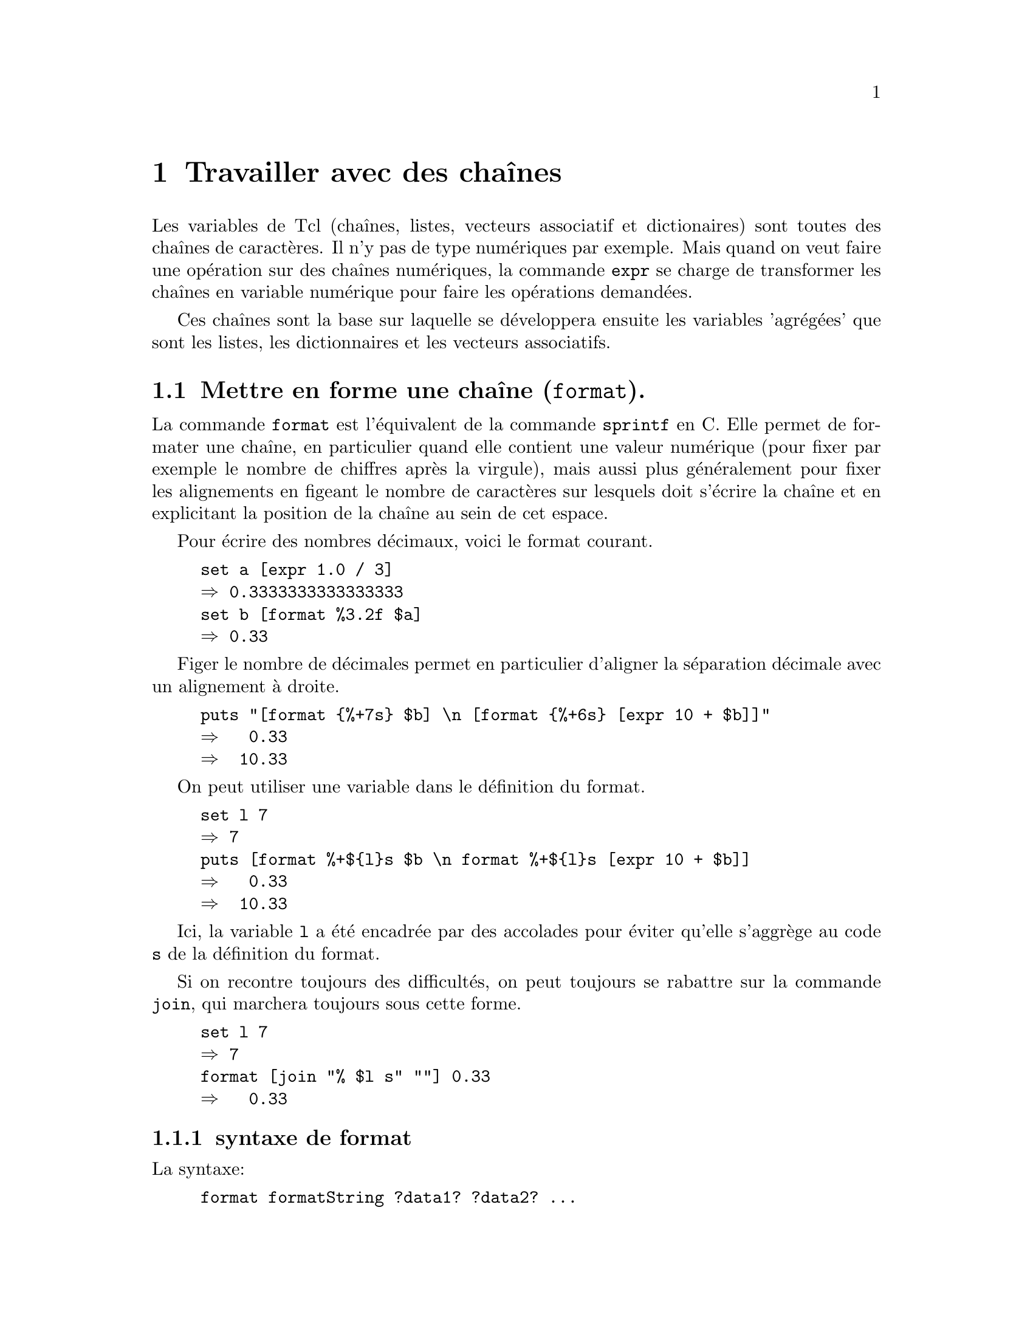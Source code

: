 
@c -*- coding: utf-8-unix; mode: texinfo; mode: auto-fill -*-
@c typographie française :    «   » … ’

@node Travailler avec des chaînes
@chapter Travailler avec des chaînes

Les variables de Tcl (chaînes, listes, vecteurs associatif et
dictionaires) sont toutes des chaînes de caractères. Il n'y pas de type
numériques par exemple. Mais quand on veut faire une opération sur des
chaînes numériques, la commande @code{expr} se charge de transformer les
chaînes en variable numérique pour faire les opérations demandées.

Ces chaînes sont la base sur laquelle se développera ensuite les variables
'agrégées' que sont les listes, les dictionnaires et les vecteurs
associatifs.


@node Mettre en forme une chaîne (format)
@section Mettre en forme une chaîne (@code{format}).
@cindex mettre en forme une chaîne
@findex format

La commande @code{format} est l'équivalent de la commande @code{sprintf}
en C. Elle permet de formater une chaîne, en particulier quand elle
contient une valeur numérique (pour fixer par exemple le nombre de
chiffres après la virgule), mais aussi plus généralement pour fixer les
alignements en figeant le nombre de caractères sur lesquels doit
s'écrire la chaîne et en explicitant la position de la chaîne au sein de
cet espace.

Pour écrire des nombres décimaux, voici le format courant.
@example
set a [expr 1.0 / 3]
@result{} 0.3333333333333333
set b [format %3.2f $a]
@result{} 0.33
@end example

Figer le nombre de décimales permet en particulier d'aligner la
séparation décimale avec un alignement à droite.

@example
puts "[format @{%+7s@} $b] \n [format @{%+6s@} [expr 10 + $b]]"
@result{}   0.33 
@result{}  10.33
@end example

On peut utiliser une variable dans le définition du format.

@example
set l 7
@result{} 7
puts [format %+$@{l@}s $b \n format %+$@{l@}s [expr 10 + $b]]
@result{}   0.33 
@result{}  10.33
@end example

Ici, la variable @code{l} a été encadrée par des accolades pour éviter
qu'elle s'aggrège au code @code{s} de la définition du format.

Si on recontre toujours des difficultés, on peut toujours se rabattre
sur la commande @code{join}, qui marchera toujours sous cette forme.

@example
set l 7
@result{} 7
format [join "% $l s" ""] 0.33
@result{}   0.33 
@end example


@subsection syntaxe de format

La syntaxe:
@example
format formatString ?data1? ?data2? ...
@end example

@table @code
@item formatString
Une chaîne de format qui définit le format d'affichage de la donnée qui
suit. S'il y a plusieurs données, on doit donner une liste de formats
correspondant à chacune des données. Seules les données, qui auront un
format qui leur correspond, seront affichées.

@item data#
Les données qui vont être affichées avec ce format.
@end table

La chaîne de format commence par @code{%}. Si on veut afficher le
caractère @code{%}, il faut le doubler @code{%%}. La définition d'un
format a ensuite 5 parties:@footnote{J'omet volontaire l'indicateur de
position selon XPG3 qui ne semble pas être utilisé}

@multitable {pos} {caractère de conversion} {conversion specifier}
@headitem Pos @tab signification @tab en Anglais 
@item  @code{1} @tab drapeaux                @tab set of flags
@item  @code{2} @tab largeur minimale        @tab minimum field width
@item  @code{3} @tab précision               @tab precision
@item  @code{4} @tab modificateur de taille  @tab size modifier
@item  @code{5} @tab caractère de conversion @tab conversion specifier
@end multitable


@subsubsection Drapeau (optionnel)

Le premier caractère est un drapeau, correspondant aux indications suivantes:

@multitable {@code{#}} {Un espace indique que le nombre aura un espace en première place}
@item @code{-}
@tab La chaîne sera justifiée à gauche
@item @code{+}
@tab Le signe sera toujours indiqué, même si positif
@item @code{ }
@tab Un espace indique que le nombre aura un espace en première place s'il n'y a pas de signe.
@item @code{0}
@tab La chaîne est complétée par des @code{0} à gauche
@item @code{#}
@tab Sortie alternative (voir plus loin)
@end multitable


@subsubsection Largeur minimale (optionnel)

Le premier entier venant ensuite et qui doit être avant le point décimal
s'il y en a un est la largeur minimale qu'aura la chaîne formatée. Si la
représentation de la donnée est trop courte, elle sera complétées par
des espaces à gauche.

Si on a utilisé le code de justification à gauche @code{%-} alors les
espaces seront ajoutés à droite.

Si on a utilisé un début de code en @code{%0}, les espaces ajoutés à
gauche sont remplacés par des zéros.

@subsubsection Précision (optionnelle)

Le code de précision consiste en un point suivi d'un entier. Il définit
le nombre de décimales à afficher.

@subsubsection Modificateur de conversion (optionnel et rarement utilisé)

Ce champ est rarement utilisé. Il correspond à une éventuelle
troncature d'un entier trop long.

@multitable {@code{ll}} {l’entier est tronqué à une valeur sur 16 bit avant d'être converti}
@item @code{ll}
@tab l’entier est pris sans troncature ou conversion
@item @code{h}
@tab l’entier est tronqué à une valeur sur 16 bit avant d'être converti
@item @code{l}
@tab l’entier est tronqué à la même valeur que celle utilisée par la
fonction @code{wide} de la commande @code{expr} (au moins un entier sur
64 bits). 
@end multitable

Si ce champs est absent, l'entier est tronqué à la même valeur que celle
utilisée par la fonction @code{int} dans la commande @code{expr}. Il
s'agit généralement de 32 bits qui est déterminé par la variable
@code{wordSize} définie dans le vecteur système @code{tcl_platform}.


@subsubsection Type de conversion (champs obligatoire)

La @code{définition_du_format} est l'un des codes suivants.

@multitable {@code{M} or @code{m}} {remplace l'argument par sa représentation en entier.}
@item  @code{d} or @code{i}
@tab attend un entier et le représente avec son signe éventuel
@item  @code{u}
@tab attend un entier non signé pour le représenter (attention! un
entier négatif est représenté comme le complément à la valeur entière maximale)
@item  @code{o}
@tab convertit en un entier en valeur octale non signée
@item @code{X} or @code{x}
@tab convertit en un entier hexadécimal
@item @code{b}
@tab convertit un entier en une chaine binaire non signée
@item  @code{c}
@tab convertit un entier dans le caractère Unicode qu'il représente
@item  @code{s}
@tab la chaîne donnée en argument sera représentée sans conversion
@item  @code{f}
@tab convertit le nombre en sa représentation décimale. Le nombre de
décimal par défaut est 6. Si le précision donnée est 0, il n'y aura pas
de point décimal.
@item @code{E} or @code{e}
@tab convertit le nombre en sa représentation en format scientifique.
@item @code{G} or @code{g}
@tab Si l'exposant et inférieur à -4 ou plus grand que la précision,
alors convertit en représentation scientifique avec @code{%e} ou
@code{%E}, sinon garde une représentation décimale du type @code{%f}.
@item @code{%}
@tab Pas de conversion, ne fait qu'insérer un signe @code{%}
@end multitable


@subsubsection Exemples d'utilisation

L'affichage des chiffres décimaux avac la commande @code{format} avec un
code du type @code{%7.2f} tronque la partie décimale, mais pas la partie
entière. Elle va donc allonger la longueur prévue de la chaîne si
besoin, ce qui est souvent ce qu'on cherche.

@example
puts "|[format %7.2f 4.567]|"
@result{} |   4.57|
puts "|[format %7.2f 13546789.56]|"
@result{} |13546789.56|
@end example

Voici un autre exemple pour afficher une liste de valeur formattée en se
rappelant que seule les données qui ont un format sont affichées. La
première valeur est toujours affichée, même si elle n'a pas de format.

@example
format 45.3 .678 45
@result{} 45.3
format %5.2f 45.3 .678 45
@result{} 45.30
format [lrepeat 2 %5.2f] 45.3 .678 45
@result{} 45.30  0.68
format [lrepeat 3 %5.2f] 45.3 .678 45
@result{} 45.30  0.68 45.00
@end example


L'alignement des chiffres est par défaut à droite, mais on peut aussi
faire un alignement à gauche.

@example
puts "|[format %-7.2f 4.567]|"
@result{} |4.57   |
@end example

Enfin, la commande @code{format} n'est pas tolérante vis à vis des
erreurs de type. Il faut donc faire la vérification en amont.

@example
puts "|[format %7.2f NA]|"
@result{} expected floating-point number but got "NA"

set X NA
@result{} NA
if [string is double $X] @{
  puts "|[format %7.2f $X]|"
@} @{
  puts "|[format %-7s $X]|"
@}
@result{} |NA     |

set X 4.567
if [string is double $X] @{
  puts "|[format %7.2f $X]|"
@} @{
  puts "|[format %-7s $X]|"
@}
@result{} |   4.57|
@end example



@node Convertir une entrée en chaîne (scan)
@section Convertir une entrée en chaîne (@code{scan}).
@findex scan

Le commande @code{scan} permet d'obtenir une chaîne sous le modèle
de la fonction @code{sscanf} en C et elle est le complément de la
fonction @code{format} que nous venons de voir.

Aux commandes définies pour le format elle ajoute deux autres commandes
toujours sur le modèle du langage des expressions régulières.

Sa syntaxe est la suivante.

@example
scan chaine_a_scanner chaine_de_format ?var1? ... ?varN?
@end example

La @code{chaine_a_scanner} est entrée en deuxième position, puis la
@code{chaîne_de_format} qui est simulaire à celle utilisée pour la
commande @code{format} et ensuite les variables où seront mis les
parties de texte reconnues.

Voici un exemple.

@example
set string @{parle, ami et entre@}
scan $string @{%s %s %s %s@} a b c d
puts "$a -- $b -- $c -- $d"
@end example

On ajoute les éléments suivant à la chaîne de format.

@table @code
@item [...]
donne la liste des caractères acceptés, ce qui peut être donné comme
une séquence contiguë comme dans cet exemple

@item [^...]
donne la liste des caractères non acceptés.
@end table


@node Agrandir une chaîne (append)
@section Agrandir une chaîne (@code{append}).
@cindex agrandir une chaîne
@findex append

La méthode la plus naturelle d'ajouter des termes à une chaîne est
d'utiliser @code{append}. Cette commande ajoute simplement les
caractères sans insérer de séparation.

@example
set gens "Baptiste Joan Jane"
@result{} Baptiste Joan Jane
append gens tte
@result{} Baptiste Joan Janette
@end example

On remarque qu'il faut donner le nom d'une chaîne et non son contenu.

L'ajout est fait dans la chaîne (et la chaîne avec l'élément ajouté est
aussi renvoyée par la commande).

Enfin, on peut ajouter autant d'élément qu'on veut commen le montre ce
dernier exemple.

@example
set str abc
@result{} abc
append str d e f g
@result{} abcdefg
@end example


@node Concaténer deux chaînes (concat)
@section Concaténer deux chaînes (@code{concat}).
@findex concat

La commande @code{concat} peut concaténer deux chaînes, c'est-à-dire ici
les joindre en laissant un espace entre les deux. Si nous continuons
l'exemple précédant.

@example
set autres_gens "Marie Marthe Jean"
@result{} Marie Marthe Jean
set gens [concat $gens $autres_gens]
@result{} Baptiste Joan Janette Marie Marthe Jean
@end example

La commande @code{concat} est cependant d'un autre type que la commande
@code{append}.

Au lieu de s'appliquer à un nom de chaîne, elle s'applique à un contenu
de chaîne (et peut donc aussi s'appliquer à une chaîne définie en
extension).

Elle ne modifie pas de chaîne, mais renvoie le résultat de concaténation
qu'il faut donc mettre dans une variable.

Apparte:
la commande
@code{lappend}@footnote{@ref{Ajouter un élément (lappend)}}
pourrait apparaître comme une alternative intéressante qui
fonctionne comme @code{append} en ajoute un élément en insérant un
espace. Cette commande appartient cependant aux commandes de
listes. C'est possible dans cet exemple simplet, mais il convient de
faire attention aux passages alternatif du format de chaîne au format
liste comme nous le verrons plus
tard@footnote{@ref{Effet de chatoiement}}.


@node Convertir une liste en chaîne (join)
@section Convertir une liste en chaîne (@code{join}).
@findex join

La commande @code{join} est plus complète que les précédentes, car elle
permet de joindre les éléments d'une liste tout en précisant quel sera
l’élément de liaison à utiliser. On peut néanmoins aussi l'utiliser dans
ce contexte.

@example
join @{Jean Marie@} -
@result{} Jean-Marie
@end example

Les termes à joindre viennent comme une liste en deuxième argument et
l'élément de liaison est le deuxième argument. Selon les situations, on
utilisera les accolades ou les guillements pour rassembler une liste en
un deuxième élément unique.

@example
set prenom Jean
@result{} Jean
set prenom [join "$prenom Marie" -]
@result{} Jean-Marie
@end example


L'élément de jointure peut être autre chose qu'un caractère simple comme
le montre ces exemples.

@example
join @{a b c@} " and "
a and b and c
join @{a b c@} ""
abc
@end example


@node Conversion d'une chaîne en liste (split)
@section Conversion d'une chaîne en liste (@code{split})
@findex split
@cindex conversion d'un chaîne en liste

La commande @code{split} est l'inverse de @code{join} et elle permet
de scinder une chaîne en une liste, tout en précisant le
caractère de jointure à ne pas conserver dans la liste résultante.

@example
set prenom Jean-Marie
@result{} Jean-Marie
split $prenom -
@result{} Jean Marie
@end example

Voici un autre exemple.

@example
set ma_chaine "15/56/45"
split $machaine /
@result{} 15 56 45
@end example

Si on ne précise par la commande de séparation, on prendra la caractère espace
comme caractère de séparation des mots qui est l'espace.

@example
set numero "un deux trois"
split $numero
@result{} un deux troix
@end example


Enfin je termine par une astuce qui dévoye la bouche @code{foreach} pour
faire l'équivalent d'une commande @code{lassign}.

@example
foreach @{fich ext@} [split fichier.text .] @{@}
puts $fich
@result{} fichier
puts $ext
@result{} text
@end example



@node Rechercher dans une chaîne
@section Rechercher dans une chaîne.
@cindex rechercher dans une chaîne

Il y a plusieurs méthode pour rechercher un élément dans une chaîne.

@table @code
@findex string first
@item string first sous_chaine chaine
donne l'index de la première occurance de la @code{sous_chaine} dans la
@code{chaine}.

@findex string match
@item string match format chaine
fait correspondre un schéma @code{format} à la @code{chaine}, pour
retrouver une correspondance

@findex regexp
@item regexp
fait la correspondre à chaîne à une expression régulière.
@end table


@node Retrouver une occurance d'une sous chaine
@subsection Retrouver une occurance d'une sous chaine
@findex string first

@example
string first string1 string2 ?startIndex?
@end example

Cherche la première occurence de la chaîne @code{string1} (l'aiguille)
dans la chaîne @code{string2} (la meule de foin) en commençant
éventuellement à partir de l'index @code{startIndex}. Si la recherche
aboutit, la commande retourne l'index où se trouve le premier caractère
de la chaîne recherchée, sinon retourne @code{-1}

@example
string first a 0a23456789abcdef 5
@result{} 10
@end example

Dans l'exemple ci dessus, le premier @code{1} n'est pas trouvé, car on
démarre à l'index @code{5}.

@findex string last
La commande @code{string last} fonctionne de la même façon, mais en
démarrant de la droite.

@cindex compter les occurrences d'une lettre dans une chaîne

Voici un exemple pour compter le nombre d'occurence d'une lettre dans
une chaîne utilisant @code{string first}.

@example
set idx1 0
while @{[set idx2 [string first A adAgtdAAgt $idx1]] > -1 @} @{
   incr NB ;
   set idx1 [incr idx2]
@}
puts $NB
@result{} 3
@end example


@node Faire correspondre un schéma
@subsection Faire correspondre un schéma
@findex string match

@example
string match ?-nocase? pattern string
@end example

La commande @code{string match} recherche selon le motif @code{pattern}
dans la chaîne @code{string} et retourne @code{1} si la recherche
aboutit, @code{0} sinon. L'option @code{nocase} indique si la casse des
lettres est importante ou non dans la recherche.

Les règles de construction du motif s'apparentent à celles utilisée par
la commande de recherche de fichier @code{glob}
(@ref{Trouver et sélectionner des fichiers (glob)}).

@multitable @columnfractions .2 .8
@item @code{*} 
@tab Correspond à n'importe quelle séquence de caractères, incluant
aucun caractère.

@item @code{?}
@tab Correspond à un caractère unique.

@item @code{[a-z]}
@tab Correspond à une séquence de caractères, ici les caractères de
@code{a} à @code{z}.

@item @code{\x} 
@tab Correspond au caractère @code{x} sans interprétation, ce qui permet
de reconnaître les caractères @code{*?[]}
@end multitable


@node Rechercher avec une expression régulière
@subsection Rechercher avec une expression régulière
@findex regexp

La recheche se fait selon une expression régulière selon le format
suivant.

@example
regexp ?switches? exp string ?matchVar? ?subMatchVar subMatchVar ...?
@end example

L'expression a plusieures options @code{switches}, utilise une expresion
régulière @code{exp} dans une chaîne @code{string} et retourne la chaîne
trouvée dans la variable optionnelle @code{matchVar} et les sous-chaînes
dans les variables @code{subMatchVar}.

Dans certains cas, uniquement les sous-chaînes sont intéressantes et on
utilise alors classiquement @code{->} pour le nom de @code{matchVar}.

@example
regexp ?switches? exp string -> ?subMatchVar subMatchVar ...?
@end example

Une description de la syntaxe des expressions régulières est donnée en
annexe
(@ref{Syntaxe des expressions régulières}).

Les options possibles de la commande @code{regexp} sont les suivante.
@c : http://wfr.tcl-lang.org/regexp

@table @code
@item -all
Teste la correspondance de l'expression rationnelle le plus grand nombre
de fois possible, retournant le nombre total de correspondances
trouvées.  Si on a donné des variables pour stocker les correspondances,
elles ne contiendront que les dernières correspondances.

@item --
Marque la fin des commutateurs L'argument suivant ceci sera traité comme
exp même s'il commence avec un -.

@item -nocase
Ne fait pas la distrinction sur la casse des lettres de la chaîne
@code{string} lors des recherche de correspondances

@item -inline
Provoque le renvoi, comme liste, des données qui auraient été autrement
placées dans les variables de correspondance. Quand cette option
@code{inline} est utilisée, les variables de correspondance ne peuvent
pas être spécifiées. Si elle est utilisée avec l'option @code{-all}, la
liste sera concaténée à chaque itération. On obtient ainsi toujours une
liste simple. Pour chaque itération, la commande ajoutera les
correspondances supplémentaires aux données, plus un élément pour chaque
sous expression dans l'expression rationnelle.

Voici un exemple

@example
regexp -inline -- @{\w(\w)@} " inlined "
@result{} in n

regexp -all -inline -- @{\w(\w)@} " inlined "
@result{}  in n li i ne e
@end example

@item -indices
Change ce qui est stocké dans les @code{subMatchVars}. Au lieu de
stocker les caractères correspondants de la chaîne @code{string}, chaque
variable contiendra une liste de deux chaînes décimales donnant les
indices dans la chaîne @code{string} des premiers et derniers caractères
trouvés.

@item -start index
Spécifie l'indice pour dire sur quel caractère commencer la
correspondance à une expression rationnelle. Quand on utilise cette
option, @code{^} ne correspond plus au début de la ligne, mais \A
correspond toujours au début de la chaîne à l'index donné. Si l'option
@code{-indices} est spécifié, les indices seront indexés en partant du
début de la chaîne d'entrée. @code{index} sera contraint au limites de la
chaîne d'entrée.

@item -expanded
Active l'usage de la syntaxe étendue des expressions rationnelles où
l'espace et les commentaires sont ignorés. Identique à la spécification
de l'option @code{(?x)}
(@ref{Metasyntaxe}).

@item -line
Active la correspondance sensible au saut de ligne. Par défaut, le saut
de ligne est un caractère ordinaire sans signification spéciale. Avec
cette option, @code{^} correspond à une chaîne vide après un caractère
de nouvelle ligne en plus de sa signification normale de début de ligne
et @code{$} correspond une chaîne vide avant toute caractère de nouvelle
ligne en plus de sa fonction normale de reconnaissance de fin de
ligne. Avec cette option, les resonnaissances peuvent s'arrêter au saut
de ligne, s'ils n'ont pas été précisés comme atome possible au sein de
l'ER. Cette option est équivalente à spécifier en même temps les
options @code{-linestop} et @code{-lineanchor}, ou de l'option
@code{(?n)}
(@ref{Metasyntaxe}.

@item -linestop
Change le comportement de l'expression crochets @code{[^} et @code{.} de
façon à ce qu'elles s’arrêtent aux saut de lignes. Ceci est identique à
la spécification de l'option @code{(?p)}
(@ref{Metasyntaxe}.

@item -lineanchor
Change le comportement de @code{^} et @code{$} (les « ancres ») de façon à
ce qu'ils correspondent au début et à la fin d'une ligne respectivement.
Ceci est identique à la spécification de l'option @code{(?w)}
(@ref{Metasyntaxe}.

@item -about
Cette option sert à la mise au point. Au lieu de lancer la
correspondance avec l'expression régulière, la commande retourne une
liste informant sur l'expression régulière elle-même. Le
premier élément de la liste est le nombre de sous expressions, le second
élément est une liste de noms de propriété qui décrivent plusieurs
attributs de l'expression rationnelle.
@end table



@node Substitution et évaluation des chaînes 
@section Substitution et évaluation des chaînes.
@cindex substitution et évaluation d'une chaîne

Le principe d'interprétation du code par Tcl est toujours le même:
@itemize @bullet
@item analyse de l'instruction à exécuter

@item faire une passe d'exécution de commande et de substitution

@item exécuter la ligne résultante
@end itemize

Tcl permet d'intervenir sur ces étapes de l'interprétation, comme de
faire des substitutions sur une chaîne ou d'évaluer une chaîne fabriquée
par le programme en comme si cela avait été une instruction de code
écrite par le programmeur. 


@subsection Réaliser des substitutions sur des chaînes

La commande @code{set} assigne une valeur à une variable ou retourne son
contenu. Une utilisation courante est de tester et d'assigner une variable
en une seule passe de la façon suivante.

@findex stdin
@example
while @{[set len [string length $password]] < 8@} @{
  puts "$la longueur $len est insuffisante, \
          utilisez 8 lettres au moins "
  set password [gets stdin]
@}
@end example

On peut aussi utiliser les substitutions pour les variables contenant
le nom d'une autre variable comme dans l'example suivant.

@example
set a 1
set b a
puts "la valeur de $b est [set $b]"
@end example

Dans la première lecture de @code{$b}, il est substitué par @code{$a}.
Par contre entre crochet, la commande @code{set} va substituer @code{$b}
par @code{$a} puis l'exécuter, ce qui donne @code{1}.

Si l'on a besoin de réaliser des substitutions dans des cas plus
complexes, on pourra utiliser la commande @code{subst}. Cette commande
effectue la passe de substitution sans la faire suivre par l'évaluation
de la ligne résultante.

L'exemple précédent se serait alors écrit.

@example
set a 1
set b a
puts [subst "la valeur de $b est $$b]"
@end example

Dans cet exemple, @code{$$b} est d'abord substitué par @code{$b} par
la passe usuelle de substitution. Puis la ligne résultant étant exécutée,
le fonction @code{subst} substitue @code{$b} par @code{1}.


@subsection Substituer des composants selon un schéma
@findex string map

Une première méthode simple pour substituer des composants dans une
chaîne est d'utiliser une liste donnant le mot à substitué suivi du
nouvau mot.

@example
set STR "ma chhaîne avvec pleinn de faautes"
set STR [string map @{chhaîne chaine avvec avec pleinn plein faautes@} $STR]
@result{} ma chaine avec plein de fautes
@end example

Ceci est un cas simple. On peut parfois vouloir utiliser des variables
dans les mots à substituer. Dans ce cas, on remplace les accolades par
des guillements. Voici un cas compliqué ou je veux remplacer le
caractère @code{&} par @code{\&} avec que la barre oblique est un
caractère d'échappement. Il faut en mettre quatre pour que cela
fonctionne !

@example
set STR "Tom & Jerry"
set SEP &
set STR [string map "$SEP \\\\$SEP" $STR]
@result{} Tom \& Jerry
@end example

Ce cas se rencontre par exemple quand on veut générer des tableaux LaTeX
où le caractère de séparation des colonnes est le @code{&}. Mais ce
caractère peut aussi se retrouver dans une cellule du tableau !


@subsection Modifier un élément dans une chaîne (@code{regsub}).
@findex regsub (modifier)
@cindex modifier un élément d'une chaîne

On peut utiliser la commande @code{regsub}

@example
set ma_liste @{a b c@}
regsub b $ma_liste z ma_liste
puts $ma_liste
@result{} a z c
@end example


@subsection Supprimer un élément d'une chaîne (@code{regsub}).
@findex regsub (suppression)

On peut aussi utiliser @code{regsub}.

@example
set ma_liste @{a b c@}
regsub b $ma_liste "" ma_liste
puts $ma_liste
@result{} a  c
@end example


@node Évaluer une chaîne comme une commande Tcl
@section Évaluer une chaîne comme une commande Tcl.
@findex eval

La commande @code{eval} concatène ses arguments en une chaîne, qu'elle
exécute ensuite, comme si cette chaîne avait fait partie des autres
lignes d'instructions du script. On peut donc utiliser ce type de
commande pour écrire des programmes, qui seront dirigés par les données.
Les procédures seront écrites en fonction des données qui auront été
lues par le programme lui même.

Dans l'exemple suivant, on entre différentes instructions dans
des vecteurs associatifs qu'on reparcourt ensuite avec la commande
@code{eval}.

@example
set cmd(0) @{set a 1@}
set cmd(1) @{puts "démarre la valeur de A à: $a"@}
set cmd(2) @{incr a 3@}
set cmd(3) @{puts "la dernière valeur de A est:$a"@}

for @{set i 0@} @{$i < 4@} @{incr i@} @{eval $cmd($i)@}
@end example


@node Interpréter une chaîne
@section Interpréter une chaîne
@findex @{*@}

À la place de @code{eval}, ou peut aussi utiliser la commande
@code{@{*@}} qui va interpréter une chaîne, c'est à dire que le premier
membre de la chaîne devient la commande.

@example
@{*@}@{puts ok@}
@result{} ok
@end example

Dans cette commande, le premier élément de la chaîne (@code{puts})
devient le premier élément d'une chaîne interprétée.
Nous verrons plus loin d'autres utilisations.



@node Les sous-commandes de 'string'
@section Les sous-commandes de @code{string}.
@findex string

La commande @code{string} a beaucoup de sous-commandes qui sont toutes
sur le même modèle. On donne la chaîne en valeur (@code{$str}) et il
faut récupérer le résultat de l'expression (on ne modifie pas la chaîne
dont on ne donne que le contenu et non l'adresse).

@ftable @code
@item string bytelength $str
@findex string bytelength
Longueur en octets utilisés.

@item string length $str
@findex string length
Longueur en nombre de caractères. Avec l'utilisation des caractères
unicodes, c'est maintenant différent de la longueur en octets.

@item string compare ?-nocase? ?-length int? $str1 $str2
@findex string compare
Comparaison des deux chaînes, caractère par caractère. Retourne -1 0 ou
1 selon que la chaîne @code{$str1} est inférieure égale ou supérieur à
la chaîne @code{$str2} en sommant la valeur des caractères.

@example
string compare stra strb
@result{} -1
string compare strb stra
@result{} 1
string compare stra stra
@result{} 0
@end example

L'option @code{-nocase} peut décider de ne pas tenir compte de la casse
des caractères. Si l'option @code{-length} est utilisée avec une entier
positif, seul les premiers caractères sont comparés sur cette longueur
donnée. Cette option est ignorée si l'entier est négatif.

@item string equal ?-nocase? ?-length int? $str1 $str2
@findex string equal
Renvoie @code{1} si les chaînes sont égales, @code{0} sinon. On peut
donc directement l'utiliser dans une test logique.
L'option @code{-nocase} peut décider de ne pas tenir compte de la casse
des caractères. Si l'option @code{-length} est utilisée avec une entier
positif, seul les premiers caractères sont comparés sur cette longueur
donnée. Cette option est ignorée si l'entier est négatif.

@item string first $car $str ?startindex?
@findex string first
Trouver la première occurence de @code{$car} dans une chaîne
@code{$str}) et retourner sa position, sinon retourner @code{-1}.  Si on
donne en plus un entier en dernier argument (@code{startindex}), la
recherche se fera à partir de cette position.


@item string last $car $str ?lastindex?
@findex string lastT
Trouver la dernière occurence de @code{$car} dans une chaîne
@code{$str}) et retourner sa position, sinon retourner @code{-1}. Si on
donne @code{lastindex}, alors seul les caractères avant cet index seront considérés.

@item string index $str $id
@findex string index
Renvoie le caractère en index @code{$id} dans la chaîne @code{str}.
On peut entrer le mot clé @code{end} pour signifier le dernier caractère
ou @code{end-int} pour le dernier moins @code{int} position.


@item string map ?-nocase? @{$mot1 $repl1 $mot2 $repl2 ...@} $str
@findex string map
Pour chaque motif @code{$mot1} dans la liste, le remplacer par le
remplaçant @code{$rel1} correspondant dans la chaîne @code{$str}.
L'option @code{-nocase} peut décider de ne pas tenir compte de la casse
des caractères.

@item string match ?-nocase? $motif $str
@findex string match
Retrouve le motif dans une chaîne et renvoie 1 si succès, 0 sinon.
L'option @code{-nocase} peut décider de ne pas tenir compte de la casse
des caractères.
Cette commande accepte des motifs d'interprétation commme :
@table @code
@item *
correspond à n'importe quel nombre de caractères, y compris le caractère
nul.

@item ?
correspond à n'importe quel séquence d'un caractère unique

@item [car1-car2 car3-car4]
correspond à l'ensemble des caractères entre @code{car1} et @code{car2}
ou l'ensemble des caractères entre @code{car3} et @code{car4}.

@item \x
correspond au caractère @code{x} non interprété.
@end table

@item string replace $string $first $last ?newstring?
@findex string replace
Enlève une suite consécutive de caractères @code{$string} compris entre
@code{$first} et @code{$last} et remplace par @code{newstring} s'il est
donné.

@item string range $str $first $last
@findex string range
Renvoie l'extrait de la chaîne @code{$str} entre @code{$first} et @code{$last}.

@item string trim $str ?char?
@findex string trim
Retire les @code{char} aux extrémités de la chaîne @code{str} et renvoie
le résultat

@item string trimleft $str ?char?
@findex string trimleft
couper l'extrémité gauche

@item string trimright $str ?char?
@findex string trimright
couper l'extrémité droite

@item string wordstart $str $id / string wordend $str $id
@findex string wordstart  / string wordend
Retourne l'index du premier (ou dernier) caractère d'un mot de la chaîne
@code{$str} qui tombe sur l'index @code{id} donné. L'application est
l'interface graphique et l'idée est de pouvoir capturer le mot sur
lequel l'utilisateur à mis le pointeur.

@example
set str "il pleut"
@result{} il pleut sur la ville
for @{set i 0@} @{$i < [string length $str]@} @{incr i@} @{
   puts "$i : [string range $str [string wordstart $str $i] \
                                 [string wordend $str $i]]"
@}
@result{} 0 : il 
@result{} 1 : il 
@result{} 2 :  p
@result{} 3 : pleut 
@result{} 4 : pleut 
@result{} 5 : pleut 
@result{} 6 : pleut 
@result{} 7 : pleut 
@end example


@item string tolower
@findex string tolower
convertir en petites casses.

@item string toupper
@findex string toupper
convertir en majuscules.

@item string totitle
@findex string tottile
convertir en mots débutant par une majuscules.

@item string is
@c https://wiki.tcl-lang.org/page/string+is
@findex string is
Cette forme permet de faire plusieurs types de tests de validation sur
une chaîne. La forme est toujours la suivante.

@example
string is class ?-strict? ?-failindex varname? string
@end example

Sans l'otion @code{-strict} toutes ces commandes retourne @code{1}
(c'est-à-dire 'vrai') si la chaîne @code{string} est vide.

@ftable @code
@item string is alnum
vérifier si une chaîne est alphanumérique

@item string is alpha
vérifier si une chaîne est composée de caractères alphabétiques.

@item string is digit
vérifier si une chaîne est composée de chiffres.

@item string is double
vérifier si une chaîne représente un réel double.

@item string is integer
vérifier si une chaîne représente un entier.

@item string is lower
vérifier si une chaîne est écrite en casses inférieures.

@item string is upper
vérifier si une chaîne est écrite en majustcules.

@item sring is space
vérifier si une chaîne est un caractère d'espacement.

@item string is punct
vérifier si une chaîne est composé de caractères de ponctuation.

@item string is boolean
vérifier si une chaîne est un booléen.

@item string is script
c'est la même chose que la commande @code{info complete script} qui
vérifie si @code{script} est un script complet, c'est-à-dire bien
terminé par des accolades ou des guillemets etc...

@item string cat $x
@findex string cat
c'est la fonction identité dont on a parfois besoin.
On pouvait aussi utiliser @code{lindex $x} (sans index) ou
@code{return -level 0 $x}.

@end ftable

@end ftable


@node La reconnaissance des dates
@section La reconnaissance des dates
@findex clock

La command @code{clock}  a plusieurs usage dont voici les principaux.

@ftable @code
@item clock scan 
lit une chaîne pour en retourner une valeur numérique, qui représente
les dates et heures en interne.

@item clock format
formate une valeur numérique représentant une date et une heure en une
chaîne donnant une date et/ou heure.

@item clock add
ajouter une valeur à une date/heure avec l'arithmétique des temps.

@item clock seconds
retourne l'heure actuelle en nombre de secondes (il existe aussi une
fonction @code{milliseconds} ou @code{microseconds}.

@end ftable


Toutes ces fonctions peuvent utiliser les paramètres suivants.

@ftable @code
@item count
Un entier representant un nombre d'unité de temps.

@item timeVal
Une valeur entière représentant le nombre de secondes depuis le 1°
janvier 1970, 00:00. 

@item unit
Ce peut être @code{seconds}, @code{minutes}, @code{hours}, @code{days},
@code{weeks}, @code{months} ou @code{years} qui sert à exprimer une
durée.

@end ftable

Voici les principales options

@ftable @code
@item -timezone zoneName
Spécifie les options par défaut applicable pour une zone géographique.
Pour la France @code{-timezone Europe/Paris}.

@item -locale localename
Localisation

@item -format format
spécifie le format des dates et heures en utilisant les codes qui
suivent.

@end ftable


Les formats sont construit avec les codes suivants.

@ftable @code
@item %d
Le numéro du jour sur deux chiffres

@item %a
abréviation du jour dans la localisation donnée

@item %A
Le jour dans la localisation.

@item %m
Le numéro du mois sur deux chiffres

@item %N
Le numéro du mois sur 1 ou 2 chiffres

@item %b
L'abriviation du mois dans la localisation

@item %B
le nom du mois dans la localisattion

@item %Y
Le numéro de l'année sur quatre chiffres

@item %y
Le numéro de l'année sur deux chiffres

@item %H
l'heure de 1 à 24 sur deux chiffres

@item %k
l'heure de 1 à 24 sur un ou deux chiffres

@item %j
Le numéro du jour dans l'année sur trois chiffres de 001 à 366

@item %M
les minutes

@item %S
les secondes

@end ftable


Une méthode pour reconnaitre une date, si on connait son format peut
être la vérification suivante.

@example
if @{[clock format [
         clock scan $string -format @{%d/%m%Y@}
      ] -format @{%d/%m/%Y@}] eq $string@} @{puts "$string est une date"@}
@end example

Une autre méthode est avec les expressions rationnelles, mais il est
difficile d'être exhaustif. Voici un exemple pour reconnaitre une forme
du type @code{%d/%m/%Y} ou @code{%d/%m/%y}

@example
if [regexp @{[0-3][0-9]/[0-1][0-9]/([0-9]@{2@}|[0-9]@{4@})@} $CELL ->] @{…@}
@end example

Mais cela ne capture pas le cas où la date n'existe pas.

On peut aussi vouloir quelque chose de moins contraignant pour
reconnaitre les différents formats possibles.

@example
if [regexp @{[0-9]@{1-4@}[/-][0-3][0-9][/-][0-9]@{2,4@}@} $CELL ->] @{…@}
@end example


Pour reconnaître aussi bien un date qu'une heure ou les deux à la fois,
il faut des expressions plus complexes, dont voici un exemple.


@example
regexp @{([0-3][0-9]/[0-1][3-9]/[0-9]@{4@})?([0-2][0-9]:[0-5][0-9](:[0-5][0-9]))?@} $CELL ->
@end example
